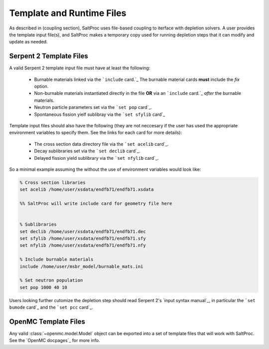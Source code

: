 .. _usersguide_templates:

Template and Runtime Files
==========================

As described in (coupling section), SaltProc uses file-based coupling to
iterface with depletion solvers. A user provides the template input file(s),
and SaltProc makes a temporary copy used for running depletion steps that it
can modify and update as needed.

Serpent 2 Template Files
------------------------
A valid Serpent 2 template input file must have at least the following:

  - Burnable materials linked via the ```include`` card.`_ The burnable material cards **must** include the `fix` option.
  - Non-burnable materials instantiated directly in the file **OR** via an ```include`` card.`_ *after* the burnable materials.
  - Neutron particle parameters set via the ```set pop`` card`_.
  - Spontaneous fission yielf sublibray via the ```set sfylib`` card`_

Template input files should also have the following (they are not neccesary if
the user has used the appropriate environment variables to specify them. See
the links for each card for more details):

  - The cross section data directory file via the ```set acelib`` card`_.
  - Decay sublibraries set via the ```set declib`` card`_.
  - Delayed fission yield sublibrary via the ```set nfylib`` card`_.


So a minimal example assuming the without the use of environment variables would look like:

.. code-block:: cfg 

   % Cross section libraries
   set acelib /home/user/xsdata/endfb71/endfb71.xsdata

   %% SaltProc will write include card for geometry file here


   % Sublibraries
   set declib /home/user/xsdata/endfb71/endfb71.dec
   set sfylib /home/user/xsdata/endfb71/endfb71.sfy
   set nfylib /home/user/xsdata/endfb71/endfb71.nfy

   % Include burnable materials
   include /home/user/msbr_model/burnable_mats.ini

   % Set neutron population
   set pop 1000 40 10


Users looking further cutomize the depletion step should read  Serpent 2's
`input syntax manual`_, in particular the ```set bumode`` card`_ and the
```set pcc`` card`_.

.. _``set acelib`` card: https://serpent.vtt.fi/mediawiki/index.php/Input_syntax_manual#set_acelib
.. _``set declib`` card: https://serpent.vtt.fi/mediawiki/index.php/Input_syntax_manual#set_declib
.. _``set sfylib`` card: https://serpent.vtt.fi/mediawiki/index.php/Input_syntax_manual#set_sfylib
.. _``set nfylib`` card: https://serpent.vtt.fi/mediawiki/index.php/Input_syntax_manual#set_nfylib
.. _``include`` card: https://serpent.vtt.fi/mediawiki/index.php/Input_syntax_manual#include
.. _``set bumode`` card: https://serpent.vtt.fi/mediawiki/index.php/Input_syntax_manual#set_bumode
.. _``set pcc`` card: https://serpent.vtt.fi/mediawiki/index.php/Input_syntax_manual#set_pcc
.. _input syntax manual: https://serpent.vtt.fi/mediawiki/index.php/Installing_and_running_Serpent#Setting_up_the_data_libraries


OpenMC Template Files
---------------------
Any valid :class:`~openmc.model.Model` object can be exported into a set of
template files that will work with SaltProc. See the `OpenMC docpages`_ for more
info.


.. _input syntax manual: https://docs.openmc.org/..
